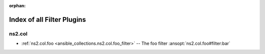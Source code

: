 
:orphan:

.. _list_of_filter_plugins:

Index of all Filter Plugins
===========================

ns2.col
-------

* :ref:`ns2.col.foo <ansible_collections.ns2.col.foo_filter>` -- The foo filter \ :ansopt:`ns2.col.foo#filter:bar`\ 

